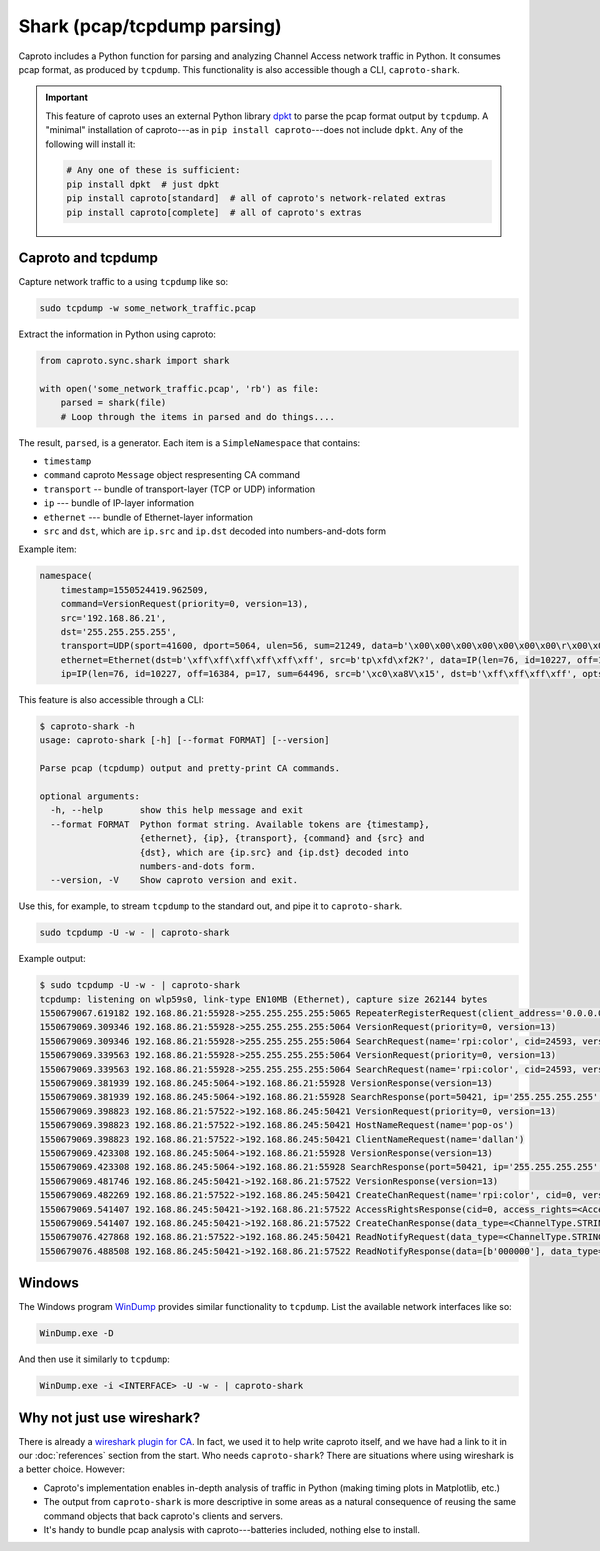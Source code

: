 ****************************
Shark (pcap/tcpdump parsing)
****************************

Caproto includes a Python function for parsing and analyzing Channel Access
network traffic in Python. It consumes pcap format, as produced by ``tcpdump``.
This functionality is also accessible though a CLI, ``caproto-shark``.

.. important::

   This feature of caproto uses an external Python library
   `dpkt <https://dpkt.readthedocs.io/en/latest/>`_ to parse the pcap format
   output by ``tcpdump``. A "minimal" installation of caproto---as in
   ``pip install caproto``---does not include ``dpkt``. Any of the following
   will install it:

   .. code-block:: bash

      # Any one of these is sufficient:
      pip install dpkt  # just dpkt
      pip install caproto[standard]  # all of caproto's network-related extras
      pip install caproto[complete]  # all of caproto's extras

Caproto and tcpdump
===================

Capture network traffic to a using ``tcpdump`` like so:

.. code-block:: bash

   sudo tcpdump -w some_network_traffic.pcap

Extract the information in Python using caproto:

.. code-block:: python

   from caproto.sync.shark import shark

   with open('some_network_traffic.pcap', 'rb') as file:
       parsed = shark(file)
       # Loop through the items in parsed and do things....

The result, ``parsed``, is a generator. Each item is a ``SimpleNamespace`` that
contains:

* ``timestamp``
* ``command`` caproto ``Message`` object respresenting CA command
* ``transport`` -- bundle of transport-layer (TCP or UDP) information
* ``ip`` --- bundle of IP-layer information
* ``ethernet`` --- bundle of Ethernet-layer information
* ``src`` and ``dst``, which are ``ip.src`` and ``ip.dst`` decoded into
  numbers-and-dots form

Example item:

.. code-block:: python

   namespace(
       timestamp=1550524419.962509,
       command=VersionRequest(priority=0, version=13),
       src='192.168.86.21',
       dst='255.255.255.255',
       transport=UDP(sport=41600, dport=5064, ulen=56, sum=21249, data=b'\x00\x00\x00\x00\x00\x00\x00\r\x00\x00\x00\x00\x00\x00\x00\x00\x00\x06\x00\x10\x00\x05\x00\r\x00\x00\xe0\xdb\x00\x00\xe0\xdbrpi:color\x00\x00\x00\x00\x00\x00\x00'),
       ethernet=Ethernet(dst=b'\xff\xff\xff\xff\xff\xff', src=b'tp\xfd\xf2K?', data=IP(len=76, id=10227, off=16384, p=17, sum=64496, src=b'\xc0\xa8V\x15', dst=b'\xff\xff\xff\xff', opts=b'', data=UDP(sport=41600, dport=5064, ulen=56, sum=21249, data=b'\x00\x00\x00\x00\x00\x00\x00\r\x00\x00\x00\x00\x00\x00\x00\x00\x00\x06\x00\x10\x00\x05\x00\r\x00\x00\xe0\xdb\x00\x00\xe0\xdbrpi:color\x00\x00\x00\x00\x00\x00\x00'))),
       ip=IP(len=76, id=10227, off=16384, p=17, sum=64496, src=b'\xc0\xa8V\x15', dst=b'\xff\xff\xff\xff', opts=b'', data=UDP(sport=41600, dport=5064, ulen=56, sum=21249, data=b'\x00\x00\x00\x00\x00\x00\x00\r\x00\x00\x00\x00\x00\x00\x00\x00\x00\x06\x00\x10\x00\x05\x00\r\x00\x00\xe0\xdb\x00\x00\xe0\xdbrpi:color\x00\x00\x00\x00\x00\x00\x00')))

This feature is also accessible through a CLI:

.. code-block:: bash

   $ caproto-shark -h
   usage: caproto-shark [-h] [--format FORMAT] [--version]

   Parse pcap (tcpdump) output and pretty-print CA commands.

   optional arguments:
     -h, --help       show this help message and exit
     --format FORMAT  Python format string. Available tokens are {timestamp},
                      {ethernet}, {ip}, {transport}, {command} and {src} and
                      {dst}, which are {ip.src} and {ip.dst} decoded into
                      numbers-and-dots form.
     --version, -V    Show caproto version and exit.

Use this, for example, to stream ``tcpdump`` to the standard out, and pipe it
to ``caproto-shark``.

.. code-block:: bash

   sudo tcpdump -U -w - | caproto-shark

Example output:

.. code-block:: bash

   $ sudo tcpdump -U -w - | caproto-shark
   tcpdump: listening on wlp59s0, link-type EN10MB (Ethernet), capture size 262144 bytes
   1550679067.619182 192.168.86.21:55928->255.255.255.255:5065 RepeaterRegisterRequest(client_address='0.0.0.0')
   1550679069.309346 192.168.86.21:55928->255.255.255.255:5064 VersionRequest(priority=0, version=13)
   1550679069.309346 192.168.86.21:55928->255.255.255.255:5064 SearchRequest(name='rpi:color', cid=24593, version=13, reply=5)
   1550679069.339563 192.168.86.21:55928->255.255.255.255:5064 VersionRequest(priority=0, version=13)
   1550679069.339563 192.168.86.21:55928->255.255.255.255:5064 SearchRequest(name='rpi:color', cid=24593, version=13, reply=5)
   1550679069.381939 192.168.86.245:5064->192.168.86.21:55928 VersionResponse(version=13)
   1550679069.381939 192.168.86.245:5064->192.168.86.21:55928 SearchResponse(port=50421, ip='255.255.255.255', cid=24593, version=13)
   1550679069.398823 192.168.86.21:57522->192.168.86.245:50421 VersionRequest(priority=0, version=13)
   1550679069.398823 192.168.86.21:57522->192.168.86.245:50421 HostNameRequest(name='pop-os')
   1550679069.398823 192.168.86.21:57522->192.168.86.245:50421 ClientNameRequest(name='dallan')
   1550679069.423308 192.168.86.245:5064->192.168.86.21:55928 VersionResponse(version=13)
   1550679069.423308 192.168.86.245:5064->192.168.86.21:55928 SearchResponse(port=50421, ip='255.255.255.255', cid=24593, version=13)
   1550679069.481746 192.168.86.245:50421->192.168.86.21:57522 VersionResponse(version=13)
   1550679069.482269 192.168.86.21:57522->192.168.86.245:50421 CreateChanRequest(name='rpi:color', cid=0, version=13)
   1550679069.541407 192.168.86.245:50421->192.168.86.21:57522 AccessRightsResponse(cid=0, access_rights=<AccessRights.WRITE|READ: 3>)
   1550679069.541407 192.168.86.245:50421->192.168.86.21:57522 CreateChanResponse(data_type=<ChannelType.STRING: 0>, data_count=1, cid=0, sid=1)
   1550679076.427868 192.168.86.21:57522->192.168.86.245:50421 ReadNotifyRequest(data_type=<ChannelType.STRING: 0>, data_count=0, sid=1, ioid=0)
   1550679076.488508 192.168.86.245:50421->192.168.86.21:57522 ReadNotifyResponse(data=[b'000000'], data_type=<ChannelType.STRING: 0>, data_count=1, status=CAStatusCode(name='ECA_NORMAL', code=0, code_with_severity=1, severity=<CASeverity.SUCCESS: 1>, success=1, defunct=False, description='Normal successful completion'), ioid=0, metadata=None)

Windows
=======

The Windows program `WinDump <https://www.winpcap.org/windump/>`_ provides
similar functionality to ``tcpdump``. List the available network interfaces
like so:

.. code-block:: bash

   WinDump.exe -D

And then use it similarly to ``tcpdump``:

.. code-block:: bash

   WinDump.exe -i <INTERFACE> -U -w - | caproto-shark

Why not just use wireshark?
===========================

There is already a
`wireshark plugin for CA <https://github.com/mdavidsaver/cashark>`_. In fact,
we used it to help write caproto itself, and we have had a link to it in our
:doc:`references` section from the start. Who needs ``caproto-shark``? There
are situations where using wireshark is a better choice. However:

* Caproto's implementation enables in-depth analysis of traffic in Python
  (making timing plots in Matplotlib, etc.)
* The output from ``caproto-shark`` is more descriptive in some areas as a
  natural consequence of reusing the same command objects that back caproto's
  clients and servers.
* It's handy to bundle pcap analysis with caproto---batteries included, nothing
  else to install.
